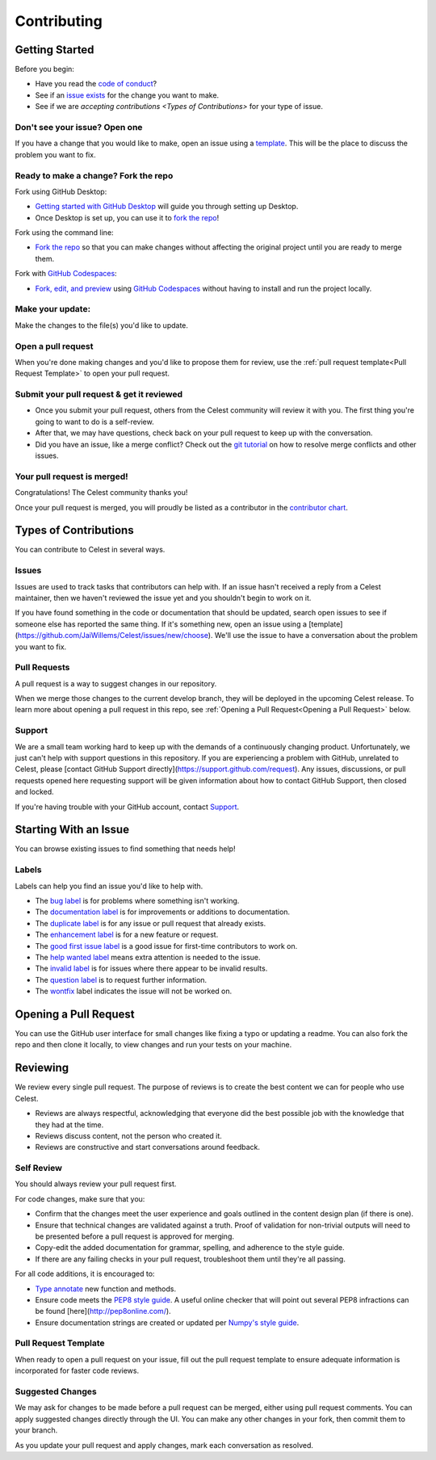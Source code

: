 Contributing
============

Getting Started
---------------

Before you begin:

* Have you read the `code of conduct <https://github.com/JaiWillems/Celest/blob/main/CODE_OF_CONDUCT.md>`_?

* See if an `issue exists <https://github.com/JaiWillems/Celest/issues>`_ for the change you want to make.

* See if we are `accepting contributions <Types of Contributions>` for your type of issue.

Don't see your issue? Open one
^^^^^^^^^^^^^^^^^^^^^^^^^^^^^^

If you have a change that you would like to make, open an issue using a `template <https://github.com/JaiWillems/Celest/issues/new/choose>`_. This will be the place to discuss the problem you want to fix.

Ready to make a change? Fork the repo
^^^^^^^^^^^^^^^^^^^^^^^^^^^^^^^^^^^^^

Fork using GitHub Desktop:

* `Getting started with GitHub Desktop <https://docs.github.com/en/desktop/installing-and-configuring-github-desktop/overview/getting-started-with-github-desktop>`_ will guide you through setting up Desktop.

* Once Desktop is set up, you can use it to `fork the repo <https://docs.github.com/en/desktop/contributing-and-collaborating-using-github-desktop/adding-and-cloning-repositories/cloning-and-forking-repositories-from-github-desktop>`_!

Fork using the command line:

* `Fork the repo <https://docs.github.com/en/get-started/quickstart/fork-a-repo#fork-an-example-repository>`__ so that you can make changes without affecting the original project until you are ready to merge them.

Fork with `GitHub Codespaces <https://github.com/features/codespaces>`_:

* `Fork, edit, and preview <https://docs.github.com/en/codespaces/developing-in-codespaces/creating-a-codespace>`_ using `GitHub Codespaces <https://github.com/features/codespaces>`_ without having to install and run the project locally.

Make your update:
^^^^^^^^^^^^^^^^^

Make the changes to the file(s) you'd like to update.

Open a pull request
^^^^^^^^^^^^^^^^^^^

When you're done making changes and you'd like to propose them for review, use the :ref:`pull request template<Pull Request Template>` to open your pull request.

Submit your pull request & get it reviewed
^^^^^^^^^^^^^^^^^^^^^^^^^^^^^^^^^^^^^^^^^^

* Once you submit your pull request, others from the Celest community will review it with you. The first thing you're going to want to do is a self-review.

* After that, we may have questions, check back on your pull request to keep up with the conversation.

* Did you have an issue, like a merge conflict? Check out the `git tutorial <https://lab.github.com/githubtraining/managing-merge-conflicts>`_ on how to resolve merge conflicts and other issues.

Your pull request is merged!
^^^^^^^^^^^^^^^^^^^^^^^^^^^^

Congratulations! The Celest community thanks you!

Once your pull request is merged, you will proudly be listed as a contributor in the `contributor chart <https://github.com/JaiWillems/Celest/graphs/contributors>`_.

Types of Contributions
----------------------

You can contribute to Celest in several ways.

Issues
^^^^^^

Issues are used to track tasks that contributors can help with. If an issue hasn't received a reply from a Celest maintainer, then we haven't reviewed the issue yet and you shouldn't begin to work on it.

If you have found something in the code or documentation that should be updated, search open issues to see if someone else has reported the same thing. If it's something new, open an issue using a [template](https://github.com/JaiWillems/Celest/issues/new/choose). We'll use the issue to have a conversation about the problem you want to fix.

Pull Requests
^^^^^^^^^^^^^

A pull request is a way to suggest changes in our repository.

When we merge those changes to the current develop branch, they will be deployed in the upcoming Celest release. To learn more about opening a pull request in this repo, see :ref:`Opening a Pull Request<Opening a Pull Request>` below.

Support
^^^^^^^

We are a small team working hard to keep up with the demands of a continuously changing product. Unfortunately, we just can't help with support questions in this repository. If you are experiencing a problem with GitHub, unrelated to Celest, please [contact GitHub Support directly](https://support.github.com/request). Any issues, discussions, or pull requests opened here requesting support will be given information about how to contact GitHub Support, then closed and locked.

If you're having trouble with your GitHub account, contact `Support <https://support.github.com/contact?tags=docs-contributing-guide>`_.

Starting With an Issue
----------------------

You can browse existing issues to find something that needs help!

Labels
^^^^^^

Labels can help you find an issue you'd like to help with.

* The `bug label <https://github.com/JaiWillems/Celest/labels/bug>`_ is for problems where something isn't working.

* The `documentation label <https://github.com/JaiWillems/Celest/labels/documentation>`_ is for improvements or additions to documentation.

* The `duplicate label <https://github.com/JaiWillems/Celest/labels/duplicate>`_ is for any issue or pull request that already exists.

* The `enhancement label <https://github.com/JaiWillems/Celest/labels/enhancement>`_ is for a new feature or request.

* The `good first issue label <https://github.com/JaiWillems/Celest/labels/good%20first%20issue>`_ is a good issue for first-time contributors to work on.

* The `help wanted label <https://github.com/JaiWillems/Celest/labels/help%20wanted>`_ means extra attention is needed to the issue.

* The `invalid label <https://github.com/JaiWillems/Celest/labels/invalid>`_ is for issues where there appear to be invalid results.

* The `question label <https://github.com/JaiWillems/Celest/labels/question>`_ is to request further information.

* The `wontfix <https://github.com/JaiWillems/Celest/labels/wontfix>`_ label indicates the issue will not be worked on.

Opening a Pull Request
----------------------

You can use the GitHub user interface for small changes like fixing a typo or updating a readme. You can also fork the repo and then clone it locally, to view changes and run your tests on your machine.

Reviewing
---------

We review every single pull request. The purpose of reviews is to create the best content we can for people who use Celest.

* Reviews are always respectful, acknowledging that everyone did the best possible job with the knowledge that they had at the time.

* Reviews discuss content, not the person who created it.

* Reviews are constructive and start conversations around feedback.

Self Review
^^^^^^^^^^^

You should always review your pull request first.

For code changes, make sure that you:

* Confirm that the changes meet the user experience and goals outlined in the content design plan (if there is one).

* Ensure that technical changes are validated against a truth. Proof of validation for non-trivial outputs will need to be presented before a pull request is approved for merging.

* Copy-edit the added documentation for grammar, spelling, and adherence to the style guide.

* If there are any failing checks in your pull request, troubleshoot them until they're all passing.

For all code additions, it is encouraged to:

* `Type annotate <https://docs.python.org/3/library/typing.html>`_ new function and methods.

* Ensure code meets the `PEP8 style guide <https://www.python.org/dev/peps/pep-0008/>`_. A useful online checker that will point out several PEP8 infractions can be found [here](http://pep8online.com/).

* Ensure documentation strings are created or updated per `Numpy's style guide <https://numpydoc.readthedocs.io/en/latest/format.html>`_.

Pull Request Template
^^^^^^^^^^^^^^^^^^^^^

When ready to open a pull request on your issue, fill out the pull request template to ensure adequate information is incorporated for faster code reviews.

Suggested Changes
^^^^^^^^^^^^^^^^^

We may ask for changes to be made before a pull request can be merged, either using pull request comments. You can apply suggested changes directly through the UI. You can make any other changes in your fork, then commit them to your branch.

As you update your pull request and apply changes, mark each conversation as resolved.
